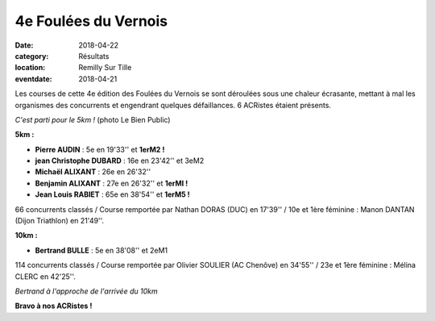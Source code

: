 4e Foulées du Vernois
=====================

:date: 2018-04-22
:category: Résultats
:location: Remilly Sur Tille
:eventdate: 2018-04-21

Les courses de cette 4e édition des Foulées du Vernois se sont déroulées sous une chaleur écrasante, mettant à mal les organismes des concurrents et engendrant quelques défaillances. 6 ACRistes étaient présents.

.. image:: http://assets.acr-dijon.org/vernois181.jpg

*C'est parti pour le 5km !* (photo Le Bien Public)

**5km :**

- **Pierre AUDIN** : 5e en 19'33'' et **1erM2 !**
- **jean Christophe DUBARD** : 16e en 23'42'' et 3eM2
- **Michaël ALIXANT** : 26e en 26'32''
- **Benjamin ALIXANT** : 27e en 26'32'' et **1erMI !**
- **Jean Louis RABIET** : 65e en 38'54'' et **1erM5 !**

66 concurrents classés / Course remportée par Nathan DORAS (DUC) en 17'39'' / 10e et 1ère féminine : Manon DANTAN (Dijon Triathlon) en 21'49''.

**10km :**

- **Bertrand BULLE** : 5e en 38'08'' et 2eM1

114 concurrents classés / Course remportée par Olivier SOULIER (AC Chenôve) en 34'55'' / 23e et 1ère féminine : Mélina CLERC en 42'25''.

.. image:: http://assets.acr-dijon.org/vernois182.jpg

*Bertrand à l'approche de l'arrivée du 10km*

**Bravo à nos ACRistes !**
